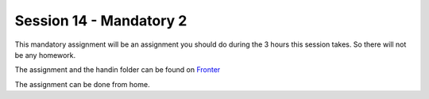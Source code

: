 Session 14 - Mandatory 2
========================

This mandatory assignment will be an assignment you should do during the 3 hours this session takes. So there will not be any homework. 

The assignment and the handin folder can be found on `Fronter <https://kea-fronter.itslearning.com/LearningToolElement/ViewLearningToolElement.aspx?LearningToolElementId=908394>`_

The assignment can be done from home.
